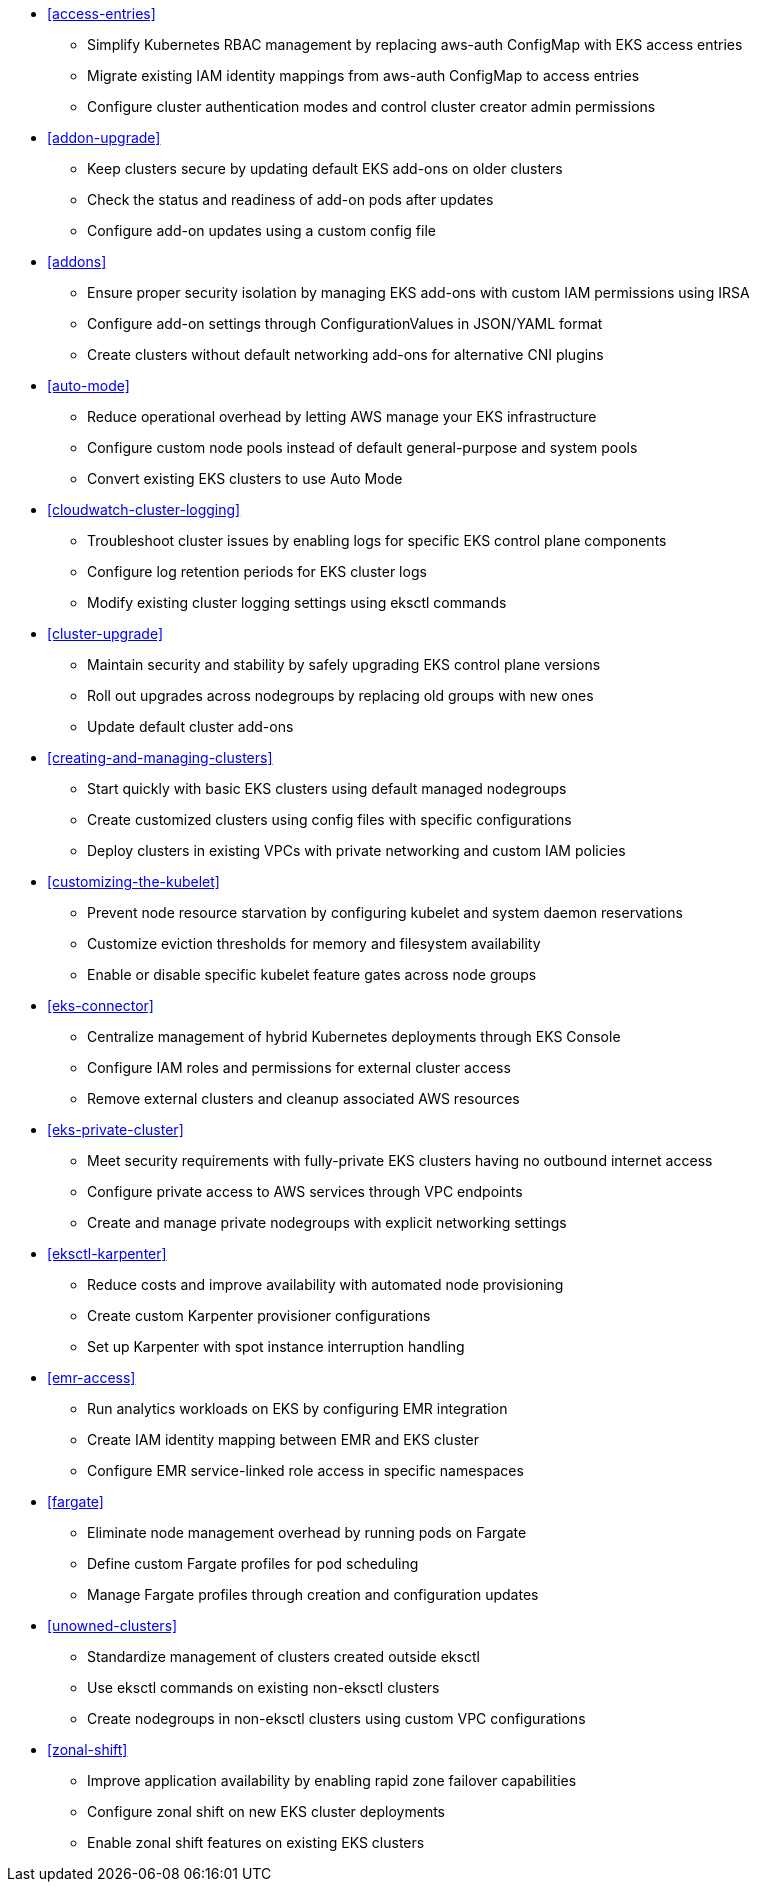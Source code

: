 

* <<access-entries>>
** Simplify Kubernetes RBAC management by replacing aws-auth ConfigMap with EKS access entries
** Migrate existing IAM identity mappings from aws-auth ConfigMap to access entries
** Configure cluster authentication modes and control cluster creator admin permissions
* <<addon-upgrade>>
** Keep clusters secure by updating default EKS add-ons on older clusters
** Check the status and readiness of add-on pods after updates
** Configure add-on updates using a custom config file
* <<addons>>
** Ensure proper security isolation by managing EKS add-ons with custom IAM permissions using IRSA
** Configure add-on settings through ConfigurationValues in JSON/YAML format
** Create clusters without default networking add-ons for alternative CNI plugins
* <<auto-mode>>
** Reduce operational overhead by letting AWS manage your EKS infrastructure
** Configure custom node pools instead of default general-purpose and system pools
** Convert existing EKS clusters to use Auto Mode
* <<cloudwatch-cluster-logging>>
** Troubleshoot cluster issues by enabling logs for specific EKS control plane components
** Configure log retention periods for EKS cluster logs
** Modify existing cluster logging settings using eksctl commands
* <<cluster-upgrade>>
** Maintain security and stability by safely upgrading EKS control plane versions
** Roll out upgrades across nodegroups by replacing old groups with new ones
** Update default cluster add-ons
* <<creating-and-managing-clusters>>
** Start quickly with basic EKS clusters using default managed nodegroups
** Create customized clusters using config files with specific configurations
** Deploy clusters in existing VPCs with private networking and custom IAM policies
* <<customizing-the-kubelet>>
** Prevent node resource starvation by configuring kubelet and system daemon reservations
** Customize eviction thresholds for memory and filesystem availability
** Enable or disable specific kubelet feature gates across node groups
* <<eks-connector>>
** Centralize management of hybrid Kubernetes deployments through EKS Console
** Configure IAM roles and permissions for external cluster access
** Remove external clusters and cleanup associated AWS resources
* <<eks-private-cluster>>
** Meet security requirements with fully-private EKS clusters having no outbound internet access
** Configure private access to AWS services through VPC endpoints
** Create and manage private nodegroups with explicit networking settings
* <<eksctl-karpenter>>
** Reduce costs and improve availability with automated node provisioning
** Create custom Karpenter provisioner configurations
** Set up Karpenter with spot instance interruption handling
* <<emr-access>>
** Run analytics workloads on EKS by configuring EMR integration
** Create IAM identity mapping between EMR and EKS cluster
** Configure EMR service-linked role access in specific namespaces
* <<fargate>>
** Eliminate node management overhead by running pods on Fargate
** Define custom Fargate profiles for pod scheduling
** Manage Fargate profiles through creation and configuration updates
* <<unowned-clusters>>
** Standardize management of clusters created outside eksctl
** Use eksctl commands on existing non-eksctl clusters
** Create nodegroups in non-eksctl clusters using custom VPC configurations
* <<zonal-shift>>
** Improve application availability by enabling rapid zone failover capabilities
** Configure zonal shift on new EKS cluster deployments
** Enable zonal shift features on existing EKS clusters